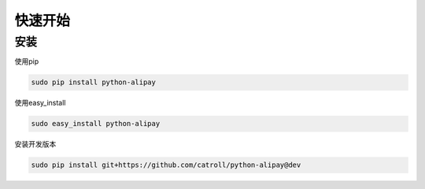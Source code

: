 快速开始
==============

安装
----

使用pip

.. code-block:: python

    sudo pip install python-alipay

使用easy_install

.. code-block:: python

    sudo easy_install python-alipay

安装开发版本

.. code-block:: python

    sudo pip install git+https://github.com/catroll/python-alipay@dev
